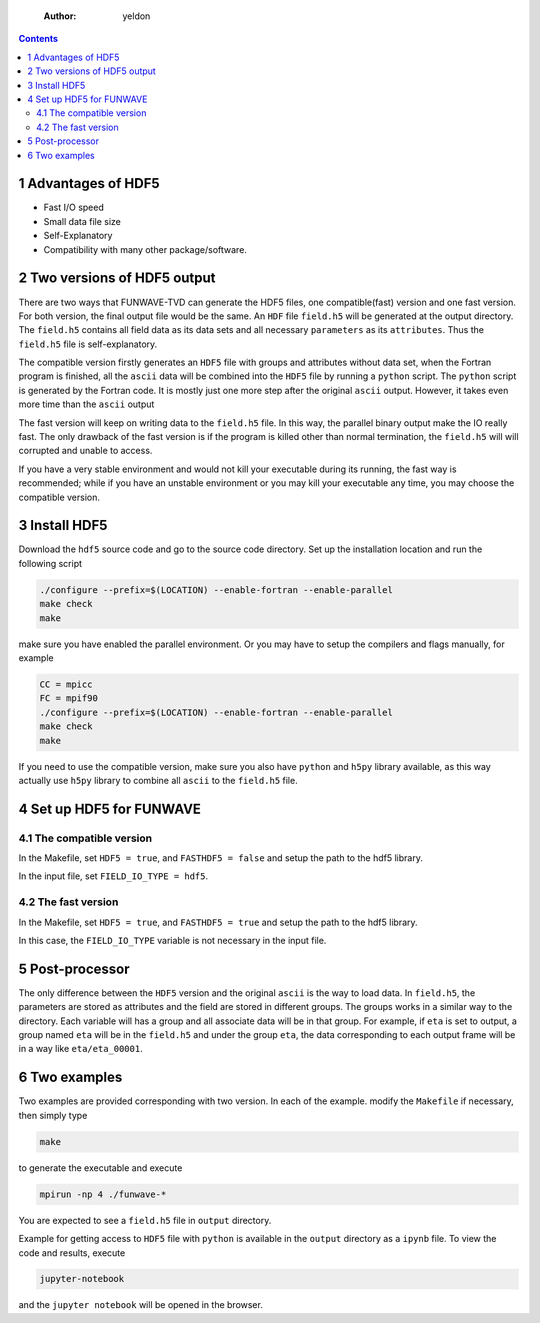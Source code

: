     :Author: yeldon

.. contents::

1 Advantages of HDF5
--------------------

- Fast I/O speed

- Small data file size

- Self-Explanatory

- Compatibility with many other package/software.

2 Two versions of HDF5 output
-----------------------------

There are two ways that FUNWAVE-TVD can generate the HDF5 files, one compatible(fast)
version and one fast version. For both version, the final output file would be
the same. An ``HDF`` file ``field.h5`` will be
generated at the output directory. The ``field.h5`` contains all field data as its
data sets and all necessary ``parameters`` as its ``attributes``. Thus the ``field.h5``
file is self-explanatory.

The compatible version firstly generates an ``HDF5`` file with groups and attributes
without data set, when the Fortran program is finished, all the ``ascii`` data
will be combined into the ``HDF5`` file by running a ``python`` script. The ``python``
script is generated by the Fortran code. It is mostly just
one more step after the original ``ascii`` output. However, it takes even more
time than the ``ascii`` output

The fast version will keep on writing data to the ``field.h5`` file. In this way,
the parallel binary output make the IO really fast. The only
drawback of the fast version is if the program is killed other than normal
termination, the ``field.h5`` will will corrupted and unable to access.

If you have a very stable environment and would not kill your executable during
its running, the fast way is recommended; while if you have an unstable
environment or you may kill your executable any time, you may choose the
compatible version.

3 Install HDF5
--------------

Download the ``hdf5`` source code and go to the source code directory. Set up
the installation location and run the following script

.. code:: bash

    ./configure --prefix=$(LOCATION) --enable-fortran --enable-parallel
    make check
    make

make sure you have enabled the parallel environment. Or you may have to setup the
compilers and flags manually, for example

.. code:: bash

    CC = mpicc
    FC = mpif90
    ./configure --prefix=$(LOCATION) --enable-fortran --enable-parallel
    make check
    make

If you need to use the compatible version, make sure you also have ``python`` and
``h5py`` library available, as this way actually use ``h5py`` library to combine all
``ascii`` to the ``field.h5`` file.

4 Set up HDF5 for FUNWAVE
-------------------------

4.1 The compatible version
~~~~~~~~~~~~~~~~~~~~~~~~~~

In the Makefile, set ``HDF5 = true``, and ``FASTHDF5 = false`` and setup the path
to the hdf5 library.

In the input file, set ``FIELD_IO_TYPE = hdf5``.

4.2 The fast version
~~~~~~~~~~~~~~~~~~~~

In the Makefile, set ``HDF5 = true``, and ``FASTHDF5 = true`` and setup the path
to the hdf5 library.

In this case, the ``FIELD_IO_TYPE`` variable is not necessary in the input file.

5 Post-processor
----------------

The only difference between the ``HDF5`` version and the original ``ascii`` is the
way to load data. In ``field.h5``, the parameters are stored as attributes and
the field are stored in different groups. The groups works in a similar way to
the directory. Each variable will has a group and all associate data will be
in that group. For example, if ``eta`` is set to output, a group named ``eta`` will
be in the ``field.h5`` and under the group ``eta``, the data corresponding to each
output frame will be in a way like ``eta/eta_00001``.

6 Two examples
--------------

Two examples are provided corresponding with two version. 
In each of the example. modify the ``Makefile`` if necessary, then simply type

.. code:: bash

    make

to generate the executable and execute

.. code:: bash

    mpirun -np 4 ./funwave-*

You are expected to see a ``field.h5`` file in ``output`` directory.

Example for getting access to ``HDF5`` file with ``python`` is available in the
``output`` directory as a ``ipynb`` file. To view the code and results, execute 

.. code:: bash

    jupyter-notebook

and the ``jupyter notebook`` will be opened in the browser. 
